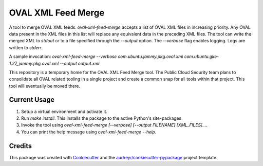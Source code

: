 ===================
OVAL XML Feed Merge
===================

A tool to merge OVAL XML feeds. `oval-xml-feed-merge` accepts a list of OVAL XML files in increasing priority.
Any OVAL data present in the XML files in this list will replace any equivalent data in the preceding XML files.
The tool can write the merged XML to `stdout` or to a file specified through the `--output` option.
The `--verbose` flag enables logging. Logs are written to `stderr`.

A sample invocation: `oval-xml-feed-merge --verbose com.ubuntu.jammy.pkg.oval.xml com.ubuntu.gke-1.27_jammy.pkg.oval.xml --output output.xml`

This repository is a temporary home for the OVAL XML Feed Merge tool. The Public Cloud Security team plans to consolidate all OVAL related tooling in a single project and create a common snap for all tools within that project. This tool will eventually be moved there.

Current Usage
-------
1. Setup a virtual environment and activate it.
2. Run `make install`. This installs the package to the active Python's site-packages.
3. Invoke the tool using `oval-xml-feed-merge [--verbose] [--output FILENAME] [XML_FILES]...`.
4. You can print the help message using `oval-xml-feed-merge --help`.

Credits
-------

This package was created with Cookiecutter_ and the `audreyr/cookiecutter-pypackage`_ project template.

.. _Cookiecutter: https://github.com/audreyr/cookiecutter
.. _`audreyr/cookiecutter-pypackage`: https://github.com/audreyr/cookiecutter-pypackage
